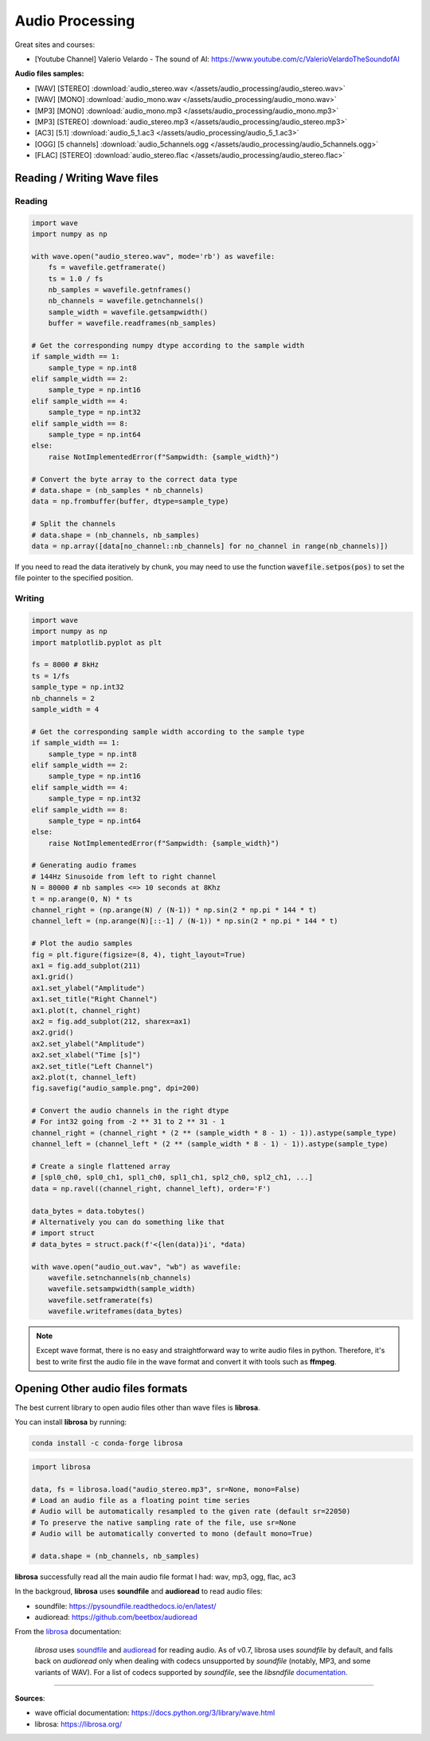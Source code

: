 Audio Processing
================

Great sites and courses:

- [Youtube Channel] Valerio Velardo - The sound of AI: https://www.youtube.com/c/ValerioVelardoTheSoundofAI


**Audio files samples:**

- [WAV] [STEREO] :download:`audio_stereo.wav </assets/audio_processing/audio_stereo.wav>`
- [WAV] [MONO] :download:`audio_mono.wav </assets/audio_processing/audio_mono.wav>`
- [MP3] [MONO] :download:`audio_mono.mp3 </assets/audio_processing/audio_mono.mp3>`
- [MP3] [STEREO] :download:`audio_stereo.mp3 </assets/audio_processing/audio_stereo.mp3>`
- [AC3] [5.1] :download:`audio_5_1.ac3 </assets/audio_processing/audio_5_1.ac3>`
- [OGG] [5 channels] :download:`audio_5channels.ogg </assets/audio_processing/audio_5channels.ogg>`
- [FLAC] [STEREO] :download:`audio_stereo.flac </assets/audio_processing/audio_stereo.flac>`


Reading / Writing Wave files
############################

Reading
*******

.. code-block:: python

    import wave
    import numpy as np

    with wave.open("audio_stereo.wav", mode='rb') as wavefile:
        fs = wavefile.getframerate()
        ts = 1.0 / fs
        nb_samples = wavefile.getnframes()
        nb_channels = wavefile.getnchannels()
        sample_width = wavefile.getsampwidth()
        buffer = wavefile.readframes(nb_samples)

    # Get the corresponding numpy dtype according to the sample width
    if sample_width == 1:
        sample_type = np.int8
    elif sample_width == 2:
        sample_type = np.int16
    elif sample_width == 4:
        sample_type = np.int32
    elif sample_width == 8:
        sample_type = np.int64
    else:
        raise NotImplementedError(f"Sampwidth: {sample_width}")

    # Convert the byte array to the correct data type
    # data.shape = (nb_samples * nb_channels)
    data = np.frombuffer(buffer, dtype=sample_type)

    # Split the channels
    # data.shape = (nb_channels, nb_samples)
    data = np.array([data[no_channel::nb_channels] for no_channel in range(nb_channels)])


If you need to read the data iteratively by chunk, you may need to use the function :code:`wavefile.setpos(pos)` to set the file pointer to the specified position.

Writing
*******

.. code-block:: python

    import wave
    import numpy as np
    import matplotlib.pyplot as plt

    fs = 8000 # 8kHz
    ts = 1/fs
    sample_type = np.int32
    nb_channels = 2
    sample_width = 4

    # Get the corresponding sample width according to the sample type
    if sample_width == 1:
        sample_type = np.int8
    elif sample_width == 2:
        sample_type = np.int16
    elif sample_width == 4:
        sample_type = np.int32
    elif sample_width == 8:
        sample_type = np.int64
    else:
        raise NotImplementedError(f"Sampwidth: {sample_width}")

    # Generating audio frames
    # 144Hz Sinusoide from left to right channel
    N = 80000 # nb samples <=> 10 seconds at 8Khz 
    t = np.arange(0, N) * ts
    channel_right = (np.arange(N) / (N-1)) * np.sin(2 * np.pi * 144 * t)
    channel_left = (np.arange(N)[::-1] / (N-1)) * np.sin(2 * np.pi * 144 * t)

    # Plot the audio samples
    fig = plt.figure(figsize=(8, 4), tight_layout=True)
    ax1 = fig.add_subplot(211)
    ax1.grid()
    ax1.set_ylabel("Amplitude")
    ax1.set_title("Right Channel")
    ax1.plot(t, channel_right)
    ax2 = fig.add_subplot(212, sharex=ax1)
    ax2.grid()
    ax2.set_ylabel("Amplitude")
    ax2.set_xlabel("Time [s]")
    ax2.set_title("Left Channel")
    ax2.plot(t, channel_left)
    fig.savefig("audio_sample.png", dpi=200)

    # Convert the audio channels in the right dtype
    # For int32 going from -2 ** 31 to 2 ** 31 - 1 
    channel_right = (channel_right * (2 ** (sample_width * 8 - 1) - 1)).astype(sample_type)
    channel_left = (channel_left * (2 ** (sample_width * 8 - 1) - 1)).astype(sample_type)

    # Create a single flattened array
    # [spl0_ch0, spl0_ch1, spl1_ch0, spl1_ch1, spl2_ch0, spl2_ch1, ...]
    data = np.ravel((channel_right, channel_left), order='F')

    data_bytes = data.tobytes()
    # Alternatively you can do something like that
    # import struct
    # data_bytes = struct.pack(f'<{len(data)}i', *data)

    with wave.open("audio_out.wav", "wb") as wavefile:
        wavefile.setnchannels(nb_channels)
        wavefile.setsampwidth(sample_width)
        wavefile.setframerate(fs)
        wavefile.writeframes(data_bytes)


.. image:: /assets/audio_processing/audio_sample.png
    :height: 250pt


.. note::
    Except wave format, there is no easy and straightforward way to write audio files in python. Therefore, it's best to write first the audio file in the wave format and convert it with tools such as **ffmpeg**.


Opening Other audio files formats
#################################

The best current library to open audio files other than wave files is **librosa**.


You can install **librosa** by running:

.. code-block:: bash

    conda install -c conda-forge librosa


.. code-block:: python

    import librosa

    data, fs = librosa.load("audio_stereo.mp3", sr=None, mono=False)
    # Load an audio file as a floating point time series
    # Audio will be automatically resampled to the given rate (default sr=22050)
    # To preserve the native sampling rate of the file, use sr=None
    # Audio will be automatically converted to mono (default mono=True)

    # data.shape = (nb_channels, nb_samples)

**librosa** successfully read all the main audio file format I had: wav, mp3, ogg, flac, ac3

In the backgroud, **librosa** uses **soundfile** and **audioread** to read audio files:

- soundfile: https://pysoundfile.readthedocs.io/en/latest/
- audioread: https://github.com/beetbox/audioread

From the `librosa <https://librosa.org/doc/latest/ioformats.html>`_ documentation:

    *librosa* uses `soundfile <https://github.com/bastibe/PySoundFile>`_ and `audioread <https://github.com/sampsyo/audioread>`_ for reading audio.
    As of v0.7, librosa uses `soundfile` by default, and falls back on `audioread` only when dealing with codecs unsupported by `soundfile` (notably, MP3, and some variants of WAV).
    For a list of codecs supported by `soundfile`, see the *libsndfile* `documentation <http://www.mega-nerd.com/libsndfile/>`_.


------------------------------------------------------------

**Sources**:

- wave official documentation: https://docs.python.org/3/library/wave.html
- librosa: https://librosa.org/
